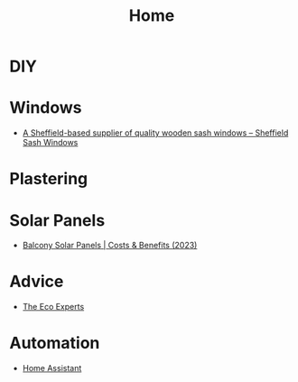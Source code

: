 :PROPERTIES:
:ID:       a77c5a39-c3ef-4b4b-80a2-6a492674f701
:mtime:    20250902202013 20250312090615
:ctime:    20250312090615
:END:
#+TITLE: Home
#+FILETAGS: :home:house:diy:

* DIY

* Windows

+ [[https://sheffieldsashwindowcompany.co.uk/][A Sheffield-based supplier of quality wooden sash windows – Sheffield Sash Windows]]

* Plastering

* Solar Panels

+ [[https://www.theecoexperts.co.uk/solar-panels/balconies][Balcony Solar Panels | Costs & Benefits (2023)]]

* Advice

+ [[https://www.theecoexperts.co.uk][The Eco Experts]]

* Automation

+ [[id:066a4ad3-d938-4ee5-a5b9-1bec44012734][Home Assistant]]

